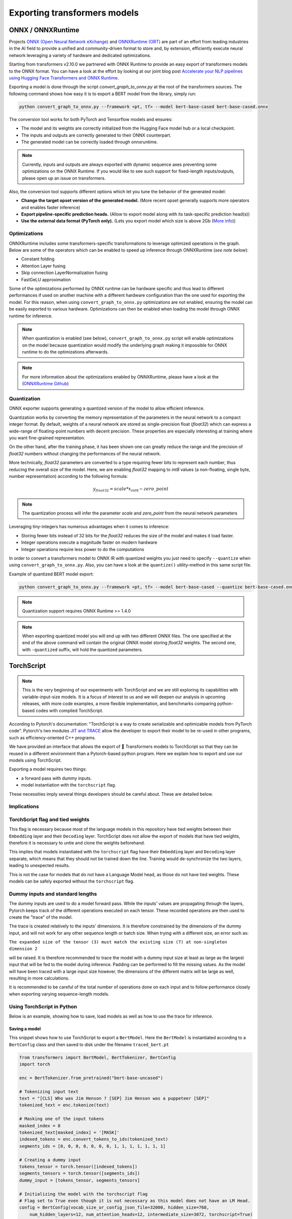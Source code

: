 ***********************************************************************************************************************
Exporting transformers models
***********************************************************************************************************************

ONNX / ONNXRuntime
=======================================================================================================================

Projects `ONNX (Open Neural Network eXchange) <http://onnx.ai>`_ and `ONNXRuntime (ORT)
<https://microsoft.github.io/onnxruntime/>`_ are part of an effort from leading industries in the AI field to provide a
unified and community-driven format to store and, by extension, efficiently execute neural network leveraging a variety
of hardware and dedicated optimizations.

Starting from transformers v2.10.0 we partnered with ONNX Runtime to provide an easy export of transformers models to
the ONNX format. You can have a look at the effort by looking at our joint blog post `Accelerate your NLP pipelines
using Hugging Face Transformers and ONNX Runtime
<https://medium.com/microsoftazure/accelerate-your-nlp-pipelines-using-hugging-face-transformers-and-onnx-runtime-2443578f4333>`_.

Exporting a model is done through the script `convert_graph_to_onnx.py` at the root of the transformers sources. The
following command shows how easy it is to export a BERT model from the library, simply run:

.. code-block:: bash

    python convert_graph_to_onnx.py --framework <pt, tf> --model bert-base-cased bert-base-cased.onnx

The conversion tool works for both PyTorch and Tensorflow models and ensures:

* The model and its weights are correctly initialized from the Hugging Face model hub or a local checkpoint.
* The inputs and outputs are correctly generated to their ONNX counterpart.
* The generated model can be correctly loaded through onnxruntime.

.. note::
    Currently, inputs and outputs are always exported with dynamic sequence axes preventing some optimizations on the
    ONNX Runtime. If you would like to see such support for fixed-length inputs/outputs, please open up an issue on
    transformers.


Also, the conversion tool supports different options which let you tune the behavior of the generated model:

* **Change the target opset version of the generated model.** (More recent opset generally supports more operators and
  enables faster inference)

* **Export pipeline-specific prediction heads.** (Allow to export model along with its task-specific prediction
  head(s))

* **Use the external data format (PyTorch only).** (Lets you export model which size is above 2Gb (`More info
  <https://github.com/pytorch/pytorch/pull/33062>`_))


Optimizations
-----------------------------------------------------------------------------------------------------------------------

ONNXRuntime includes some transformers-specific transformations to leverage optimized operations in the graph. Below
are some of the operators which can be enabled to speed up inference through ONNXRuntime (*see note below*):

* Constant folding
* Attention Layer fusing
* Skip connection LayerNormalization fusing
* FastGeLU approximation

Some of the optimizations performed by ONNX runtime can be hardware specific and thus lead to different performances if
used on another machine with a different hardware configuration than the one used for exporting the model. For this
reason, when using ``convert_graph_to_onnx.py`` optimizations are not enabled, ensuring the model can be easily
exported to various hardware. Optimizations can then be enabled when loading the model through ONNX runtime for
inference.


.. note::
    When quantization is enabled (see below), ``convert_graph_to_onnx.py`` script will enable optimizations on the
    model because quantization would modify the underlying graph making it impossible for ONNX runtime to do the
    optimizations afterwards.

.. note::
    For more information about the optimizations enabled by ONNXRuntime, please have a look at the (`ONNXRuntime Github
    <https://github.com/microsoft/onnxruntime/tree/master/onnxruntime/python/tools/transformers>`_)

Quantization
-----------------------------------------------------------------------------------------------------------------------

ONNX exporter supports generating a quantized version of the model to allow efficient inference.

Quantization works by converting the memory representation of the parameters in the neural network to a compact integer
format. By default, weights of a neural network are stored as single-precision float (`float32`) which can express a
wide-range of floating-point numbers with decent precision. These properties are especially interesting at training
where you want fine-grained representation.

On the other hand, after the training phase, it has been shown one can greatly reduce the range and the precision of
`float32` numbers without changing the performances of the neural network.

More technically, `float32` parameters are converted to a type requiring fewer bits to represent each number, thus
reducing the overall size of the model. Here, we are enabling `float32` mapping to `int8` values (a non-floating,
single byte, number representation) according to the following formula:

.. math::
    y_{float32} = scale * x_{int8} - zero\_point

.. note::
    The quantization process will infer the parameter `scale` and `zero_point` from the neural network parameters

Leveraging tiny-integers has numerous advantages when it comes to inference:

* Storing fewer bits instead of 32 bits for the `float32` reduces the size of the model and makes it load faster.
* Integer operations execute a magnitude faster on modern hardware
* Integer operations require less power to do the computations

In order to convert a transformers model to ONNX IR with quantized weights you just need to specify ``--quantize`` when
using ``convert_graph_to_onnx.py``. Also, you can have a look at the ``quantize()`` utility-method in this same script
file.

Example of quantized BERT model export:

.. code-block:: bash

    python convert_graph_to_onnx.py --framework <pt, tf> --model bert-base-cased --quantize bert-base-cased.onnx

.. note::
    Quantization support requires ONNX Runtime >= 1.4.0

.. note::
    When exporting quantized model you will end up with two different ONNX files. The one specified at the end of the
    above command will contain the original ONNX model storing `float32` weights. The second one, with ``-quantized``
    suffix, will hold the quantized parameters.


TorchScript
=======================================================================================================================

.. note::
    This is the very beginning of our experiments with TorchScript and we are still exploring its capabilities with
    variable-input-size models. It is a focus of interest to us and we will deepen our analysis in upcoming releases,
    with more code examples, a more flexible implementation, and benchmarks comparing python-based codes with compiled
    TorchScript.


According to Pytorch's documentation: "TorchScript is a way to create serializable and optimizable models from PyTorch
code". Pytorch's two modules `JIT and TRACE <https://pytorch.org/docs/stable/jit.html>`_ allow the developer to export
their model to be re-used in other programs, such as efficiency-oriented C++ programs.

We have provided an interface that allows the export of 🤗 Transformers models to TorchScript so that they can be reused
in a different environment than a Pytorch-based python program. Here we explain how to export and use our models using
TorchScript.

Exporting a model requires two things:

* a forward pass with dummy inputs.
* model instantiation with the ``torchscript`` flag.

These necessities imply several things developers should be careful about. These are detailed below.


Implications
-----------------------------------------------------------------------------------------------------------------------

TorchScript flag and tied weights
-----------------------------------------------------------------------------------------------------------------------

This flag is necessary because most of the language models in this repository have tied weights between their
``Embedding`` layer and their ``Decoding`` layer. TorchScript does not allow the export of models that have tied
weights, therefore it is necessary to untie and clone the weights beforehand.

This implies that models instantiated with the ``torchscript`` flag have their ``Embedding`` layer and ``Decoding``
layer separate, which means that they should not be trained down the line. Training would de-synchronize the two
layers, leading to unexpected results.

This is not the case for models that do not have a Language Model head, as those do not have tied weights. These models
can be safely exported without the ``torchscript`` flag.

Dummy inputs and standard lengths
-----------------------------------------------------------------------------------------------------------------------

The dummy inputs are used to do a model forward pass. While the inputs' values are propagating through the layers,
Pytorch keeps track of the different operations executed on each tensor. These recorded operations are then used to
create the "trace" of the model.

The trace is created relatively to the inputs' dimensions. It is therefore constrained by the dimensions of the dummy
input, and will not work for any other sequence length or batch size. When trying with a different size, an error such
as:

``The expanded size of the tensor (3) must match the existing size (7) at non-singleton dimension 2``

will be raised. It is therefore recommended to trace the model with a dummy input size at least as large as the largest
input that will be fed to the model during inference. Padding can be performed to fill the missing values. As the model
will have been traced with a large input size however, the dimensions of the different matrix will be large as well,
resulting in more calculations.

It is recommended to be careful of the total number of operations done on each input and to follow performance closely
when exporting varying sequence-length models.

Using TorchScript in Python
-----------------------------------------------------------------------------------------------------------------------

Below is an example, showing how to save, load models as well as how to use the trace for inference.

Saving a model
^^^^^^^^^^^^^^^^^^^^^^^^^^^^^^^^^^^^^^^^^^^^^^^^^^^^^^^^^^^^^^^^^^^^^^^^^^^^^^^^^^^^^^^^^^^^^^^^^^^^^^^^^^^^^^^^^^^^^^^

This snippet shows how to use TorchScript to export a ``BertModel``. Here the ``BertModel`` is instantiated according
to a ``BertConfig`` class and then saved to disk under the filename ``traced_bert.pt``

.. code-block:: python

    from transformers import BertModel, BertTokenizer, BertConfig
    import torch

    enc = BertTokenizer.from_pretrained("bert-base-uncased")

    # Tokenizing input text
    text = "[CLS] Who was Jim Henson ? [SEP] Jim Henson was a puppeteer [SEP]"
    tokenized_text = enc.tokenize(text)

    # Masking one of the input tokens
    masked_index = 8
    tokenized_text[masked_index] = '[MASK]'
    indexed_tokens = enc.convert_tokens_to_ids(tokenized_text)
    segments_ids = [0, 0, 0, 0, 0, 0, 0, 1, 1, 1, 1, 1, 1, 1]

    # Creating a dummy input
    tokens_tensor = torch.tensor([indexed_tokens])
    segments_tensors = torch.tensor([segments_ids])
    dummy_input = [tokens_tensor, segments_tensors]

    # Initializing the model with the torchscript flag
    # Flag set to True even though it is not necessary as this model does not have an LM Head.
    config = BertConfig(vocab_size_or_config_json_file=32000, hidden_size=768,
        num_hidden_layers=12, num_attention_heads=12, intermediate_size=3072, torchscript=True)

    # Instantiating the model
    model = BertModel(config)

    # The model needs to be in evaluation mode
    model.eval()

    # If you are instantiating the model with `from_pretrained` you can also easily set the TorchScript flag
    model = BertModel.from_pretrained("bert-base-uncased", torchscript=True)

    # Creating the trace
    traced_model = torch.jit.trace(model, [tokens_tensor, segments_tensors])
    torch.jit.save(traced_model, "traced_bert.pt")

Loading a model
^^^^^^^^^^^^^^^^^^^^^^^^^^^^^^^^^^^^^^^^^^^^^^^^^^^^^^^^^^^^^^^^^^^^^^^^^^^^^^^^^^^^^^^^^^^^^^^^^^^^^^^^^^^^^^^^^^^^^^^

This snippet shows how to load the ``BertModel`` that was previously saved to disk under the name ``traced_bert.pt``.
We are re-using the previously initialised ``dummy_input``.

.. code-block:: python

    loaded_model = torch.jit.load("traced_bert.pt")
    loaded_model.eval()

    all_encoder_layers, pooled_output = loaded_model(*dummy_input)

Using a traced model for inference
^^^^^^^^^^^^^^^^^^^^^^^^^^^^^^^^^^^^^^^^^^^^^^^^^^^^^^^^^^^^^^^^^^^^^^^^^^^^^^^^^^^^^^^^^^^^^^^^^^^^^^^^^^^^^^^^^^^^^^^

Using the traced model for inference is as simple as using its ``__call__`` dunder method:

.. code-block:: python

    traced_model(tokens_tensor, segments_tensors)
